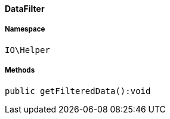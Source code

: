 :table-caption!:
:example-caption!:
:source-highlighter: prettify
:sectids!:

[[io__datafilter]]
==== DataFilter





===== Namespace

`IO\Helper`






===== Methods

[source%nowrap, php]
----

public getFilteredData():void

----

    







